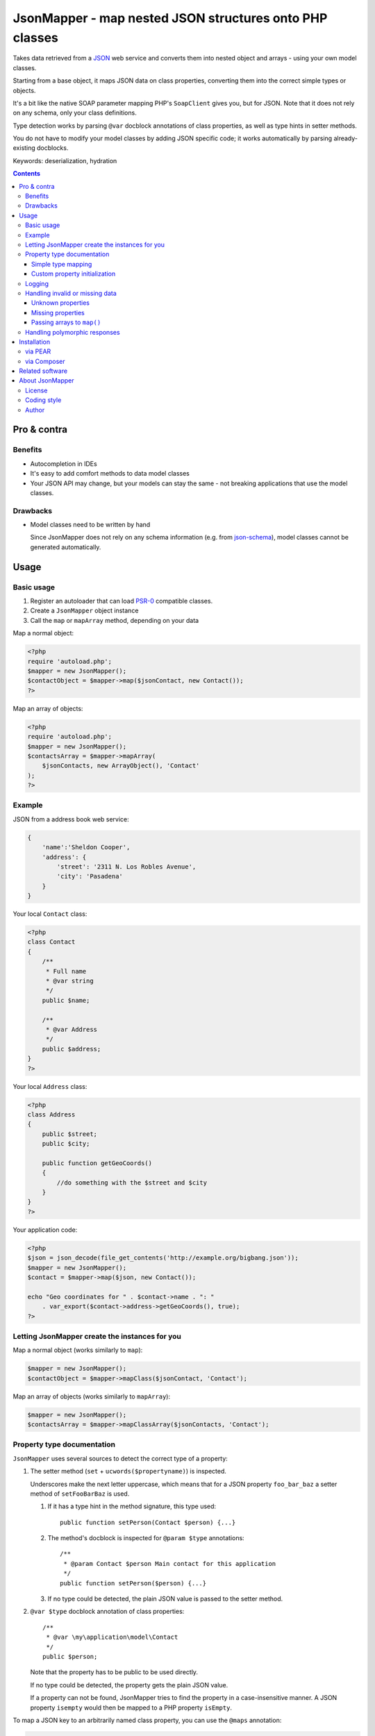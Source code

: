 ********************************************************
JsonMapper - map nested JSON structures onto PHP classes
********************************************************

.. image:: https://api.travis-ci.org/apimatic/jsonmapper.png
   :target: https://travis-ci.org/apimatic/jsonmapper
   :align: right

Takes data retrieved from a JSON__ web service and converts them
into nested object and arrays - using your own model classes.

Starting from a base object, it maps JSON data on class properties,
converting them into the correct simple types or objects.

It's a bit like the native SOAP parameter mapping PHP's ``SoapClient``
gives you, but for JSON.
Note that it does not rely on any schema, only your class definitions.

Type detection works by parsing ``@var`` docblock annotations of
class properties, as well as type hints in setter methods.

You do not have to modify your model classes by adding JSON specific code;
it works automatically by parsing already-existing docblocks.

Keywords: deserialization, hydration

__ http://json.org/


.. contents::

============
Pro & contra
============

Benefits
========
- Autocompletion in IDEs
- It's easy to add comfort methods to data model classes
- Your JSON API may change, but your models can stay the same - not
  breaking applications that use the model classes.

Drawbacks
=========
- Model classes need to be written by hand

  Since JsonMapper does not rely on any schema information
  (e.g. from `json-schema`__), model classes cannot be generated
  automatically.

__ http://json-schema.org/


=====
Usage
=====

Basic usage
===========
#. Register an autoloader that can load `PSR-0`__ compatible classes.
#. Create a ``JsonMapper`` object instance
#. Call the ``map`` or ``mapArray`` method, depending on your data

Map a normal object:

.. code:: php

    <?php
    require 'autoload.php';
    $mapper = new JsonMapper();
    $contactObject = $mapper->map($jsonContact, new Contact());
    ?>

Map an array of objects:

.. code:: php

    <?php
    require 'autoload.php';
    $mapper = new JsonMapper();
    $contactsArray = $mapper->mapArray(
        $jsonContacts, new ArrayObject(), 'Contact'
    );
    ?>

__ http://www.php-fig.org/psr/psr-0/


Example
=======
JSON from a address book web service:

.. code:: javascript

    {
        'name':'Sheldon Cooper',
        'address': {
            'street': '2311 N. Los Robles Avenue',
            'city': 'Pasadena'
        }
    }

Your local ``Contact`` class:

.. code:: php

    <?php
    class Contact
    {
        /**
         * Full name
         * @var string
         */
        public $name;

        /**
         * @var Address
         */
        public $address;
    }
    ?>

Your local ``Address`` class:

.. code:: php

    <?php
    class Address
    {
        public $street;
        public $city;

        public function getGeoCoords()
        {
            //do something with the $street and $city
        }
    }
    ?>

Your application code:

.. code:: php

    <?php
    $json = json_decode(file_get_contents('http://example.org/bigbang.json'));
    $mapper = new JsonMapper();
    $contact = $mapper->map($json, new Contact());

    echo "Geo coordinates for " . $contact->name . ": "
        . var_export($contact->address->getGeoCoords(), true);
    ?>

Letting JsonMapper create the instances for you
===============================================

Map a normal object (works similarly to ``map``):

.. code:: php

    $mapper = new JsonMapper();
    $contactObject = $mapper->mapClass($jsonContact, 'Contact');

Map an array of objects (works similarly to ``mapArray``):

.. code:: php

    $mapper = new JsonMapper();
    $contactsArray = $mapper->mapClassArray($jsonContacts, 'Contact');

Property type documentation
===========================
``JsonMapper`` uses several sources to detect the correct type of
a property:

#. The setter method (``set`` + ``ucwords($propertyname)``) is inspected.

   Underscores make the next letter uppercase, which means that
   for a JSON property ``foo_bar_baz`` a setter method of
   ``setFooBarBaz`` is used.

   #. If it has a type hint in the method signature, this type used::

        public function setPerson(Contact $person) {...}

   #. The method's docblock is inspected for ``@param $type`` annotations::

        /**
         * @param Contact $person Main contact for this application
         */
        public function setPerson($person) {...}

   #. If no type could be detected, the plain JSON value is passed
      to the setter method.

#. ``@var $type`` docblock annotation of class properties::

    /**
     * @var \my\application\model\Contact
     */
    public $person;

   Note that the property has to be public to be used directly.

   If no type could be detected, the property gets the plain JSON value.

   If a property can not be found, JsonMapper tries to find the property
   in a case-insensitive manner.
   A JSON property ``isempty`` would then be mapped to a PHP property
   ``isEmpty``.

To map a JSON key to an arbitrarily named class property, you can use 
the ``@maps`` annotation:

.. code:: php

    /**
     * @var \my\application\model\Person
     * @maps person_object
     */
    public $person;

Supported type names:

- Simple types:

  - ``string``
  - ``bool``, ``boolean``
  - ``int``, ``integer``
  - ``float``
  - ``array``
  - ``object``
- Class names, with and without namespaces
- Arrays of simple types and class names:

  - ``int[]``
  - ``Contact[]``
- ArrayObjects of simple types and class names:

  - ``ContactList[Contact]``
  - ``NumberList[int]``
- Nullable types:

  - ``int|null`` - will be ``null`` if the value in JSON is
    ``null``, otherwise it will be an integer

ArrayObjects and extending classes are treated as arrays.

Variables without a type or with type ``mixed`` will get the
JSON value set directly without any conversion.

See `phpdoc's type documentation`__ for more information.

__ http://phpdoc.org/docs/latest/references/phpdoc/types.html


Simple type mapping
-------------------
When an object shall be created but the JSON contains a simple type
only (e.g. string, float, boolean), this value is passed to
the classes' constructor. Example:

PHP code:

.. code:: php

    /**
     * @var DateTime
     */
    public $date;

JSON:

.. code:: js

    {"date":"2014-05-15"}

This will result in ``new DateTime('2014-05-15')`` being called.

Custom property initialization
------------------------------

You can use the ``@factory`` annotation to specify a custom method that
will be called to get the value to be assigned to the property.

.. code:: php

    /**
     * @factory MyUtilityClass::createDate
     */
    public $date;

Here, ``createDate`` method in the ``MyUtilityClass`` is called with the
raw value for ``date`` property and the value returned by the factory method
is then assigned to the ``date`` property.

The factory method should return true when tested with ``is_callable``, otherwise
an exception will be thrown.

The factory annotation can be used with other annotations such as ``@var``; however,
only the value created by the factory method will be used while other typehints and
initialization methods for the property will be ignored.

Logging
=======
JsonMapper's ``setLogger()`` method supports all PSR-3__ compatible
logger instances.

Events that get logged:

- JSON data contain a key, but the class does not have a property
  or setter method for it.
- Neither setter nor property can be set from outside because they
  are protected or private

__ http://www.php-fig.org/psr/psr-3/


Handling invalid or missing data
================================
During development, APIs often change.
To get notified about such changes, JsonMapper may throw exceptions
in case of either missing or yet unknown data.


Unknown properties
------------------
When JsonMapper sees properties in the JSON data that are
not defined in the PHP class, you can let it throw an exception
by setting ``$bExceptionOnUndefinedProperty``:

.. code:: php

    $jm = new JsonMapper();
    $jm->bExceptionOnUndefinedProperty = true;
    $jm->map(...);

To process unknown properties yourself, you can set a method on the
class as a collection method:

.. code:: php

    $jm = new JsonMapper();
    $mapper->sAdditionalPropertiesCollectionMethod = 'addAdditionalProperty';
    $jm->map(...);

Here, the ``addAdditionalProperty()`` method will be called with a ``name`` and
a ``value`` argument.

Missing properties
------------------
Properties in your PHP classes can be marked as "required" by
putting ``@required`` in their docblock:

.. code:: php

    /**
     * @var string
     * @required
     */
    public $someDatum;

When the JSON data do not contain this property, JsonMapper will throw
an exception when ``$bExceptionOnMissingData`` is activated:

.. code:: php

    $jm = new JsonMapper();
    $jm->bExceptionOnMissingData = true;
    $jm->map(...);


Passing arrays to ``map()``
---------------------------
You may wish to pass array data into ``map()`` that you got by calling

.. code:: php

    json_decode($jsonString, true)

By default, JsonMapper will throw an exception because ``map()`` requires
an object as first parameter.
You can circumvent that by setting ``$bEnforceMapType`` to ``false``:

.. code:: php

    $jm = new JsonMapper();
    $jm->bEnforceMapType = false;
    $jm->map(...);


Handling polymorphic responses
==============================

JsonMapper allows you to map a JSON object to a derived class based on a discriminator
field. The discriminator field's value is used to decide which class this JSON object
should be mapped to.

Your local ``Person`` class:

.. code:: php

    <?php
    /**
     * @discriminator type
     * @discriminatorType person
     */
    class Person
    {
        public $name;
        public $age;
        public $type;
    }

Your local ``Employee`` class:

.. code:: php

    <?php
    /**
     * @discriminator type
     * @discriminatorType employee
     */
    class Employee extends Person
    {
        public $employeeId;
    }

Your application code:

.. code:: php

    $mapper = new JsonMapper();
    $mapper->arChildClasses['Person'] = ['Employee'];
    $mapper->arChildClasses['Employee'] = [];
    $person = $mapper->mapClass($json, 'Person');

Now, if the value of the ``type`` key in JSON is ``"person"`` then an instance of
a ``Person`` class is returned. However, if the ``type`` is ``"employee"`` then
an instance of ``Employee`` class is returned.

Classes need to be registered in ``arChildClasses`` before being used with 
discriminator.

Note that there can only be one discriminator field in an object hierarchy.

Polymorphic responses also work if the polymorphic class is embedded as a field or 
in an array.

To map an array of classes, use the ``mapArrayClass`` which will create the right
type of objects by examining the ``discriminatorType`` value.

============
Installation
============

via PEAR
========
From our `PEAR channel`__::

    $ pear channel-discover pear.nrdev.de
    $ pear install nr/jsonmapper-alpha

__ http://pear.nrdev.de/


via Composer
============
From Packagist__::

    $ composer require netresearch/jsonmapper

__ https://packagist.org/packages/netresearch/jsonmapper


================
Related software
================
- `Jackson's data binding`__ for Java
- `Johannes Schmitt Serializer`__ for PHP

__ http://wiki.fasterxml.com/JacksonDataBinding
__ http://jmsyst.com/libs/serializer


================
About JsonMapper
================

License
=======
JsonMapper is licensed under the `OSL 3.0`__.

__ http://opensource.org/licenses/osl-3.0


Coding style
============
JsonMapper follows the `PEAR Coding Standards`__.

__ http://pear.php.net/manual/en/standards.php


Author
======
`Christian Weiske`__, `Netresearch GmbH & Co KG`__

__ mailto:christian.weiske@netresearch.de
__ http://www.netresearch.de/
